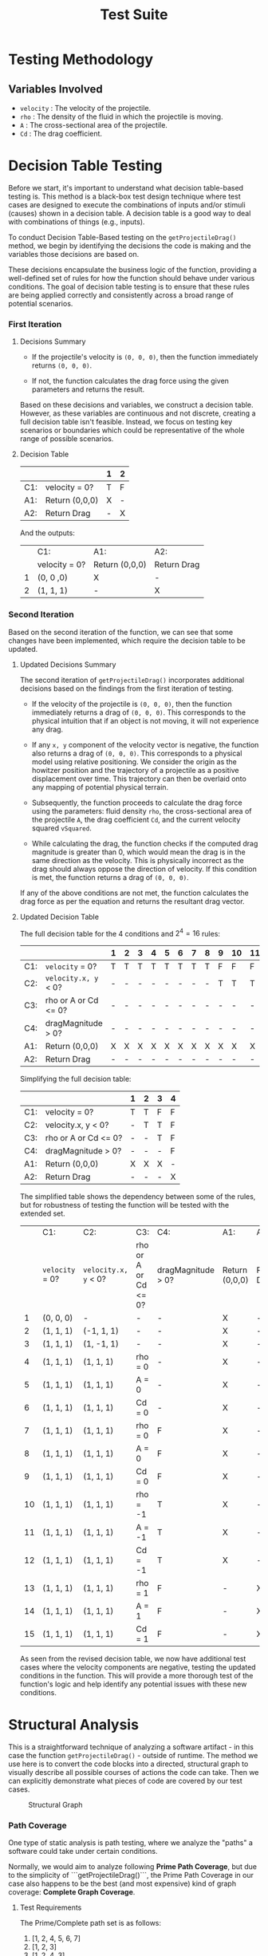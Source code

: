 #+title: Test Suite
#+OPTIONS: p:t

* Testing Methodology

** Variables Involved

- ~velocity~ : The velocity of the projectile.
- ~rho~ : The density of the fluid in which the projectile is moving.
- ~A~ : The cross-sectional area of the projectile.
- ~Cd~ : The drag coefficient.


* Decision Table Testing

Before we start, it's important to understand what decision table-based testing is. This method is a black-box test design technique where test cases are designed to execute the combinations of inputs and/or stimuli (causes) shown in a decision table. A decision table is a good way to deal with combinations of things (e.g., inputs).

To conduct Decision Table-Based testing on the ~getProjectileDrag()~ method, we begin by identifying the decisions the code is making and the variables those decisions are based on.

These decisions encapsulate the business logic of the function, providing a well-defined set of rules for how the function should behave under various conditions. The goal of decision table testing is to ensure that these rules are being applied correctly and consistently across a broad range of potential scenarios.


*** First Iteration

**** Decisions Summary

- If the projectile's velocity is ~(0, 0, 0)~, then the function immediately returns ~(0, 0, 0)~.

- If not, the function calculates the drag force using the given parameters and returns the result.

Based on these decisions and variables, we construct a decision table. However, as these variables are continuous and not discrete, creating a full decision table isn't feasible. Instead, we focus on testing key scenarios or boundaries which could be representative of the whole range of possible scenarios.


**** Decision Table

|     |                      | 1 | 2 |
|-----+----------------------+---+---|
| C1: | velocity = 0?        | T | F |
|-----+----------------------+---+---|
| A1: | Return (0,0,0)       | X | - |
| A2: | Return Drag          | - | X |

And the outputs:

|   | C1:           | A1:            | A2:         |
|   | velocity = 0? | Return (0,0,0) | Return Drag |
| 1 | (0, 0 ,0)     | X              | -           |
| 2 | (1, 1, 1)     | -              | X           |


*** Second Iteration

Based on the second iteration of the function, we can see that some changes have been implemented, which require the decision table to be updated.

**** Updated Decisions Summary

The second iteration of ~getProjectileDrag()~ incorporates additional decisions based on the findings from the first iteration of testing.

- If the velocity of the projectile is ~(0, 0, 0)~, then the function immediately returns a drag of ~(0, 0, 0)~. This corresponds to the physical intuition that if an object is not moving, it will not experience any drag.

- If any =x, y= component of the velocity vector is negative, the function also returns a drag of ~(0, 0, 0)~. This corresponds to a physical model using relative positioning. We consider the origin as the howitzer position and the trajectory of a projectile as a positive displacement over time. This trajectory can then be overlaid onto any mapping of potential physical terrain.

- Subsequently, the function proceeds to calculate the drag force using the parameters: fluid density ~rho~, the cross-sectional area of the projectile ~A~, the drag coefficient ~Cd~, and the current velocity squared ~vSquared~.

- While calculating the drag, the function checks if the computed drag magnitude is greater than 0, which would mean the drag is in the same direction as the velocity. This is physically incorrect as the drag should always oppose the direction of velocity. If this condition is met, the function returns a drag of ~(0, 0, 0)~.

If any of the above conditions are not met, the function calculates the drag force as per the equation and returns the resultant drag vector.


**** Updated Decision Table

The full decision table for the 4 conditions and \(2^{4} = 16\) rules:

|     |                      | 1 | 2 | 3 | 4 | 5 | 6 | 7 | 8 | 9 | 10 | 11 | 12 | 13 | 14 | 15 | 16 |
|-----+----------------------+---+---+---+---+---+---+---+---+---+----+----+----+----+----+----+----|
| C1: | ~velocity~ = 0?      | T | T | T | T | T | T | T | T | F | F  | F  | F  | F  | F  | F  | F  |
| C2: | ~velocity.x, y~ < 0? | - | - | - | - | - | - | - | - | T | T  | T  | T  | F  | F  | F  | F  |
| C3: | rho or A or Cd <= 0? | - | - | - | - | - | - | - | - | - | -  | -  | -  | T  | T  | F  | F  |
| C4: | dragMagnitude > 0?   | - | - | - | - | - | - | - | - | - | -  | -  | -  | -  | F  | T  | F  |
|-----+----------------------+---+---+---+---+---+---+---+---+---+----+----+----+----+----+----+----|
| A1: | Return (0,0,0)       | X | X | X | X | X | X | X | X | X | X  | X  | X  | X  | X  | X  | -  |
| A2: | Return Drag          | - | - | - | - | - | - | - | - | - | -  | -  | -  | -  | -  | -  | X  |

Simplifying the full decision table:

|     |                      | 1 | 2 | 3 | 4 |
|-----+----------------------+---+---+---+---|
| C1: | velocity = 0?        | T | T | F | F |
| C2: | velocity.x, y < 0?   | - | T | T | F |
| C3: | rho or A or Cd <= 0? | - | - | T | F |
| C4: | dragMagnitude > 0?   | - | - | - | F |
|-----+----------------------+---+---+---+---|
| A1: | Return (0,0,0)       | X | X | X | - |
| A2: | Return Drag          | - | - | - | X |

The simplified table shows the dependency between some of the rules, but for robustness of testing the function will be tested with the extended set.


|    | C1:             | C2:                  | C3:                  | C4:                | A1:            | A2:         |
|    | ~velocity~ = 0? | ~velocity.x, y~ < 0? | rho or A or Cd <= 0? | dragMagnitude > 0? | Return (0,0,0) | Return Drag |
|  1 | (0, 0, 0)       | -                    | -                    | -                  | X              | -           |
|  2 | (1, 1, 1)       | (-1, 1, 1)           | -                    | -                  | X              | -           |
|  3 | (1, 1, 1)       | (1, -1, 1)           | -                    | -                  | X              | -           |
|  4 | (1, 1, 1)       | (1, 1, 1)            | rho = 0              | -                  | X              | -           |
|  5 | (1, 1, 1)       | (1, 1, 1)            | A = 0                | -                  | X              | -           |
|  6 | (1, 1, 1)       | (1, 1, 1)            | Cd = 0               | -                  | X              | -           |
|  7 | (1, 1, 1)       | (1, 1, 1)            | rho = 0              | F                  | X              | -           |
| 8  | (1, 1, 1)       | (1, 1, 1)            | A = 0                | F                  | X              | -           |
| 9  | (1, 1, 1)       | (1, 1, 1)            | Cd = 0               | F                  | X              | -           |
| 10 | (1, 1, 1)       | (1, 1, 1)            | rho = -1             | T                  | X              | -           |
| 11 | (1, 1, 1)       | (1, 1, 1)            | A = -1               | T                  | X              | -           |
| 12 | (1, 1, 1)       | (1, 1, 1)            | Cd = -1              | T                  | X              | -           |
| 13 | (1, 1, 1)       | (1, 1, 1)            | rho = 1              | F                  | -              | X           |
| 14 | (1, 1, 1)       | (1, 1, 1)            | A = 1                | F                  | -              | X           |
| 15 | (1, 1, 1)       | (1, 1, 1)            | Cd = 1               | F                  | -              | X           |

As seen from the revised decision table, we now have additional test cases where the velocity components are negative, testing the updated conditions in the function. This will provide a more thorough test of the function's logic and help identify any potential issues with these new conditions.


* Structural Analysis

This is a straightforward technique of analyzing a software artifact - in this case the function ~getProjectileDrag()~ - outside of runtime. The method we use here is to convert the code blocks into a directed, structural graph to visually describe all possible courses of actions the code can take. Then we can explicitly demonstrate what pieces of code are covered by our test cases.

#+CAPTION: Structural Graph
[[./graph-structural.jpg]]


*** Path Coverage

One type of static analysis is path testing, where we analyze the "paths" a software could take under certain conditions. 

Normally, we would aim to analyze following *Prime Path Coverage*, but  due to the simplicity of ```getProjectileDrag()```, the Prime Path Coverage in our case also happens to be the best (and most expensive) kind of graph coverage: *Complete Graph Coverage*. 


**** Test Requirements

The Prime/Complete path set is as follows:
1. [1, 2, 4, 5, 6, 7]
2. [1, 2, 3]
3. [1, 2, 4, 3]


**** Test Cases

1. Happy Path
- velocity = (1, 1, 1)
- Settings.FluidRho = 1
- Settings.ProjectileArea = 1
- Settings.DragCoefficient = 1

2. Negative or Zero Velocity
- velocity = (0, 0, 0)
- Settings.FluidRho = 1
- Settings.ProjectileArea = 1
- Settings.DragCoefficient = 1

3. Invalid Drag Magnitude
- velocity = (1, 1, 1)
- Settings.FluidRho = -1
- Settings.ProjectileArea = 1
- Settings.DragCoefficient = 1

*NOTE* this condition may be impossible to reach! For drag magnitude to be > 0, one or all 3 of the initial settings must be incorrectly set to a negative number, an un-intentional (and physically impossible) use case. However, we will also test this case for robustness since it is the only one (as compared to a set of illogical conditions in a more complex function).


*** Data Flow Coverage

Another type of structural analysis is data flow, which focuses on the definition and use of variables. This allows us to verify that all variables are used correctly (e.g. not redefined before their intended use, or never used at all).

The coverage criteria we are analyzing for is *All DU-Path Coverage*, as it is the most comprehensive type of data flow analysis (subsuming both All Def-Coverage and All Use-Coverage). All DU-Path Coverage is defined as: 

~For each set S = du(initial_node, final_node, variable), the Test Requirements contain every path d in S~
    --> written informally: traverse all the paths between a variables def and its uses

#+CAPTION: Data Flow Graph
![[./graph-data-flow.jpg "Data Flow Graph"]]


**** Test Requirements

The DU pairs of the graph are as follows:
1. du(1, 2, velocity)
2. du(1, (2, 3), velocity)
3. du(1, 4, velocity)
4. du(4, 5, unitVelocity)
5. du(4, (4, 3), dragMagnitude)
6. du(4, 6, dragMagnitude)
7. du(5, 6, unitVelocity)
8. du(6, 7, dragForce)

(Note: a few node have definitions followed by a single immediate use (rho, A, cD, vSquared, unitVelocity, and dragMagnitude) and are not considered for our du-paths)

If we define the "happy path" as avoiding both if statements (edges (2,3) and (3, 4)), we can plainly see that all du paths except for these "if" edges are covered. Thus, a simple test suite of the following paths will cover all du-paths:
1. [1, 2, 4, 5 ,6, 7]
2. [1, 2, 3]
3. [1, 2, 4, 3]


**** Test Cases

We can see these Test Requirements are the same set of prime paths from the Path Coverage described above, as is expected with Prime Path and Complete Path Coverage. As such, we have proven we do not need to write any additional test cases, as the test requirements are already fulfilled by other tests.


* Functional Testing 

This is the functional testing of the drag handler using values obtained from research. The sources for obtaining the values were taken from the following:
https://www.engineersedge.com/physics/properties_of_air_at_1_atm_pressure_13828.htm
https://asc.army.mil/web/portfolio-item/peo-ammo-lw155/
https://www.military.com/equipment/m198-howitzer
https://www.militaryfactory.com/armor/detail.php?armor_id=112
https://link.springer.com/content/pdf/10.1007/978-3-540-69471-7_2.pdf
https://core.ac.uk/download/pdf/333722658.pdf
https://www.atlantis-press.com/article/22285.pdf


*** Boundary Value Testing

The realistic limits of maximums and minimums for each input of the drag handler were determined based on the following specifications:

1. Velocity:
   - Minimum value: 0 m/s
   - Nominal value: 230 m/s (assuming all components are equal, and 400m/s average speed)
   - Maximum value: 900 m/s (Big Bertha's muzzle velocity)

2. Drag coefficient:
   - Minimum value: 0.1 (best projectiles)
   - Nominal value: 0.3 (average value for projectiles)
   - Maximum value: 0.6 (poor-performing projectiles)

3. Density:
   - Minimum value: 1.5 kg/m^3 (at -50°C)
   - Nominal value: 1.2 kg/m^3 (at 10-20°C)
   - Maximum value: 1 kg/m^3 (at +50°C)

4. Area:
   - Minimum value: 0.0086 m^2 (105mm caliber)
   - Nominal value: 0.018 m^2 (155mm caliber)
   - Maximum value: 0.14 m^2 (Big Bertha's 420mm projectile)

Using generalized boundary value analysis, we obtain the following test cases:

| X Velocity | Y Velocity | Z Velocity | Rho | Area    | Cd   | Expected Result                       |
|------------|------------|------------|-----|---------|------|---------------------------------------|
| 230        | 230        | 900        | 1.2 | 0.018   | 0.3  | (-713.13732, -713.13732, -2790.53734) |
| 900        | 230        | 230        | 1.2 | 0.018   | 0.3  | (-2790.5373, -713.13732, -713.13732)  |
| 230        | 900        | 230        | 1.2 | 0.018   | 0.3  | (-713.13732, -2790.53734, -713.13732) |
| 230        | 0          | 230        | 1.2 | 0.018   | 0.3  | (-242.39054, 0, -242.39054)           |
| 230        | 230        | 0          | 1.2 | 0.018   | 0.3  | (-242.39054, -242.39054, 0)           |
| 0          | 230        | 230        | 1.2 | 0.018   | 0.3  | (0, -242.39054, -242.39054)           |
| 230        | 230        | 230        | 1.2 | 0.018   | 0.3  | (-371.08322, -371.08322, -371.08322)  |
| 230        | 230        | 230        | 1.5 | 0.018   | 0.3  | (-247.38881, -247.38881, -247.38881)  |
| 230        | 230        | 230        | 1   | 0.14    | 0.3  | (-2308.96229, -2308.96229, -2308.96229) |
| 230        | 230        | 230        | 1.2 | 0.0086  | 0.3  | (-141.83625, -141.83625, -141.83625)  |
| 230        | 230        | 230        | 1.2 | 0.018   | 0.6  | (-593.73316, -593.73316, -593.73316)  |
| 230        | 230        | 230        | 1.2 | 0.018   | 0.1  | (-98.95552, -98.95552, -98.95552)     |
| 230        | 230        | 230        | 1.2 | 0.018   | 0.3  | (-593.73316, -593.73316, -593.73316)  |


*** Equivalence Class Testing

Based on the types of howitzer cannons in use, the following equivalence classes were defined:

1. Velocity
   - Very fast (700m/s) 
   - Fast (400m/s)
   - Slow (200m/s)
   - Stationairy (0m/s)

2. Density
   - Cold (1.3kg/m^3)
   - Normal (1.2kg/m^3)
   - Hot (1.1kg/m^3)

3. Drag coefficient:
   - Average (0.2)
   - Ok (0.4)
   - Bad (0.6)

4. Area:
   - Small (0.0086m^2, 105mm calliber)
   - Medium (0.0196m^2, 155mm calliber)
   - Large (0.045m^2, 240mm calliber) 

Using Weak Normal Equivalence Class testing we get these test cases:

| X Velocity | Y Velocity | Z Velocity | Rho | Area   | Cd   | Expected Result                     |
|------------|------------|------------|-----|--------|------|-------------------------------------|
| 700        | 200        | 200        | 1.2 | 0.019  | 0.2  | (-1204.95357, -344.27245, -344.27245) |
| 400        | 200        | 200        | 1.2 | 0.019  | 0.2  | (-446.78692, -223.39346, -223.39346)  |
| 200        | 200        | 200        | 1.2 | 0.019  | 0.2  | (-157.96303, -157.96303, -157.96303)  |
| 0          | 200        | 200        | 1.2 | 0.019  | 0.2  | (0, -128.97627, -128.97627)           |
| 200        | 700        | 200        | 1.2 | 0.019  | 0.2  | (-344.27245, -1204.95357, -344.27245) |
| 200        | 400        | 200        | 1.2 | 0.019  | 0.2  | (-223.39346, -446.78692, -223.39346)  |
| 200        | 200        | 200        | 1.2 | 0.019  | 0.2  | (-157.96303, -157.96303, -157.96303)  |
| 200        | 0          | 200        | 1.2 | 0.019  | 0.2  | (-128.97627, 0, -128.97627)           |
| 200        | 200        | 700        | 1.2 | 0.019  | 0.2  | (-344.27245, -344.27245, -1204.95357) |
| 200        | 200        | 400        | 1.2 | 0.019  | 0.2  | (-223.39346, -223.39346, -446.78692)  |
| 200        | 200        | 200        | 1.2 | 0.019  | 0.2  | (-157.96303, -157.96303, -157.96303)  |
| 200        | 200        | 0          | 1.2 | 0.019  | 0.2  | (-128.97627, -128.97627, 0)           |
| 200        | 200        | 200        | 1.3 | 0.019  | 0.2  | (-171.12661, -171.12661, -171.12661)  |
| 200        | 200        | 200        | 1.2 | 0.019  | 0.2  | (-157.96303, -157.96303, -157.96303)  |
| 200        | 200        | 200        | 1.1 | 0.019  | 0.2  | (-144.79944, -144.79944, -144.79944)  |
| 200        | 200        | 200        | 1.2 | 0.019  | 0.2  | (-208.90611, -208.90611, -208.90611)  |
| 200        | 200        | 200        | 1.2 | 0.019  | 0.4  | (-315.92606, -315.92606, -315.92606)  |
| 200        | 200        | 200        | 1.2 | 0.019  | 0.6  | (-473.88910, -473.88910, -473.88910)  |
| 200        | 200        | 200        | 1.2 | 0.0086 | 0.2  | (-71.49905, -71.49905, -71.49905)    |
| 200        | 200        | 200        | 1.2 | 0.019  | 0.2  | (-157.96303, -157.96303, -157.96303)  |
| 200        | 200        | 200        | 1.2 | 0.045  | 0.2  | (-374.12297, -374.12297, -374.12297)  |


* Integration Testing

Integration testing was performed using the factory MakeProjectileSimulator, which creates a main simulator.

Then the following configurations were loaded, and the simulator was run for 5 iterations, ensuring each iteration was correct.

| Setting Name       | Value   |
|--------------------|---------|
| ContinualForce     | 10      |
| DragCoefficient    | 0.2     |
| Gravity            | 9.81    |
| Weight             | 45      |
| InitialDirection   | (1,1,1) |
| MuzzleVelocity     | 400     |
| TimeStep           | 1       |
| MaxStep            | 5       |
| FluidRho           | 1.2     |
| ProjectileArea     | 0.018   |

Expected Values:

| Iteration | Expected Value                   |
|-----------|----------------------------------|
| 1         | (226.63435, 226.63435, 216.82435) |
| 2         | (449.18932, 449.18932, 419.93590) |
| 3         | (667.87474, 667.87474, 609.70596) |
| 4         | (882.88530, 882.88530, 786.47706) |
| 5         | (1094.40177, 1094.40177, 950.56550)|


* System Testing

To test the system end-to-end we verify the following:

- Correct file is being read
- File is parsed correctly
- Parsed settings are stored correctly and can be retrieved as expected
- Settings are correctly used to initialize or override the system configuration
- Simulation runs and produces the expected outputs


*** Finite State Machine (FSM)

A FSM is an abstract machine that can be in exactly one of a finite number of states at any given time. It can change from one state to another in response to some inputs; the change from one state to another is called a transition.

#+begin_src plantuml :file basic-fsm.png
@startuml
|Initialize|
start
#yellow:T_SIM_INIT;
#orange:**SIM_INITIALIZED**;
#yellow:T_START_SIM;

|Simulate|
#orange:**SIM_RUNNING**;
#yellow:T_SIM_COMPLETE;

|Output|
#orange:**SIM_OUTPUT_RESULT**;
stop
@enduml
#+end_src

#+RESULTS:
[[file:basic-fsm.png]]


[[./basic-fsm.png]]

*** States

- ~SIM_INITIALIZED~: all initialization steps are completed, ready to run simulation
- ~SIM_RUNNING~: the simulation is running, iterating over time steps
- ~SIM_OUTPUT_RESULT~: the results have been outputted


*** Transitions

- ~T_SIM_INIT~, transition from idle to configuration and initialization steps
- ~T_START_SIM~, transition to ~SIM_RUNNING~
- ~T_SIM_COMPLETE~: the simulation has completed running, transition to ~SIM_OUTPUT_RESULTS~


**** Pseudo-transition

- ~T_UPDATE_POSITION~: we consider this a transition because it allows us to keep track of the number of expected iterations to compute the trajectory given a specific configuration


** FSM Diagram

The detailed FSM diagram captures the tested functionality within an between states.

#+begin_src plantuml :file detailed-fsm.png
@startuml
|Initialize|
start
#yellow:T_SIM_INIT;
:**Set Configuration fileName**;
#lightblue:Initialize and Run Simulation;
if (Plotting or Quiet or Configuration options present) then (yes)
  :**Initialize Simulation with Options**;
else (no)
  :**Initialize Simulation without Options**;
endif
#lightblue:Create Projectile Simulator;
#lightblue:Create Outputers from passed options;
#lightgreen:Scale Max Simulation Steps;
#orange:**SIM_INITIALIZED**;
#yellow:T_START_SIM;

|Simulate|
#orange:**SIM_RUNNING**;
while (Current step Z is greater than 0 and current steps is less than Max Steps) is (yes)
  #yellow:Update Position;
  if (Current steps equal Max Steps and Current step Z is greater than 0) then (yes)
    #lightblue:**Increase Max Steps according to scaledSteps**;
  endif
endwhile (no)
#yellow:T_SIM_COMPLETE;

|Output|
#orange:**SIM_OUTPUT_RESULT**;
:**Output Results to Available Outputers**;
stop
@enduml
#+end_src

#+RESULTS:
[[file:detailed-fsm.png]]

[[./detailed-fsm.png]]
